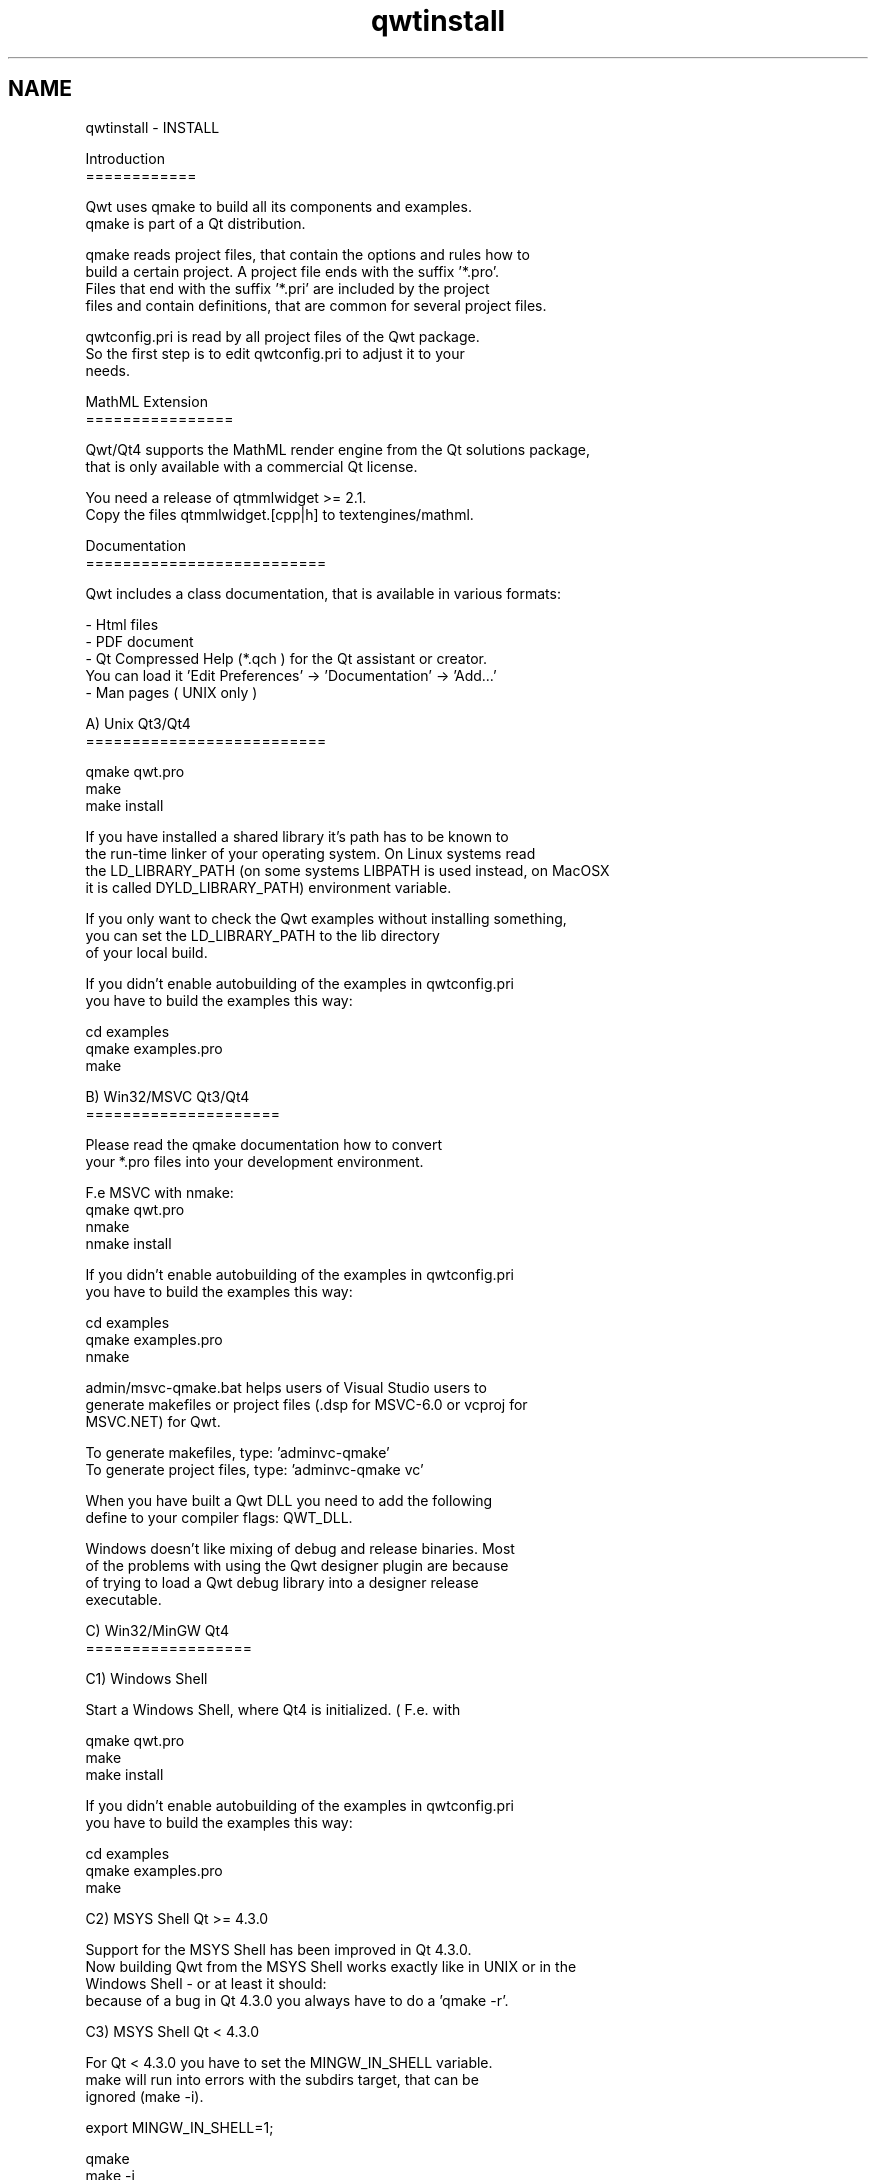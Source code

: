 .TH "qwtinstall" 3 "Tue Nov 20 2012" "Version 5.2.3" "Qwt User's Guide" \" -*- nroff -*-
.ad l
.nh
.SH NAME
qwtinstall \- INSTALL 
.PP
.nf
Introduction
============

Qwt uses qmake to build all its components and examples\&. 
qmake is part of a Qt distribution\&. 

qmake reads project files, that contain the options and rules how to 
build a certain project\&. A project file ends with the suffix '*\&.pro'\&. 
Files that end with the suffix '*\&.pri' are included by the project 
files and contain definitions, that are common for several project files\&.

qwtconfig\&.pri is read by all project files of the Qwt package\&.
So the first step is to edit qwtconfig\&.pri to adjust it to your
needs\&.

MathML Extension
================

Qwt/Qt4 supports the MathML render engine from the Qt solutions package,
that is only available with a commercial Qt license\&.

You need a release of qtmmlwidget >= 2\&.1\&.
Copy the files qtmmlwidget\&.[cpp|h] to textengines/mathml\&.

Documentation
==========================

Qwt includes a class documentation, that is available in various formats:

- Html files
- PDF document 
- Qt Compressed Help (*\&.qch ) for the Qt assistant or creator\&. 
  You can load it 'Edit Preferences' -> 'Documentation' -> 'Add\&.\&.\&.'
- Man pages ( UNIX only )

A) Unix Qt3/Qt4
==========================

qmake qwt\&.pro
make
make install

If you have installed a shared library it's path has to be known to 
the run-time linker of your operating system\&. On Linux systems read
'man ldconfig' ( or google for it )\&. Another option is to use
the LD_LIBRARY_PATH (on some systems LIBPATH is used instead, on MacOSX
it is called DYLD_LIBRARY_PATH) environment variable\&.

If you only want to check the Qwt examples without installing something,
you can set the LD_LIBRARY_PATH to the lib directory 
of your local build\&. 

If you didn't enable autobuilding of the examples in qwtconfig\&.pri
you have to build the examples this way:

cd examples
qmake examples\&.pro
make


B) Win32/MSVC Qt3/Qt4
=====================

Please read the qmake documentation how to convert 
your *\&.pro files into your development environment\&.

F\&.e MSVC with nmake:
qmake qwt\&.pro
nmake
nmake install

If you didn't enable autobuilding of the examples in qwtconfig\&.pri
you have to build the examples this way:

cd examples
qmake examples\&.pro
nmake

admin/msvc-qmake\&.bat helps users of Visual Studio users to
generate makefiles or project files (\&.dsp for MSVC-6\&.0 or vcproj for 
MSVC\&.NET) for Qwt\&.

To generate makefiles, type: 'admin\msvc-qmake'
To generate project files, type: 'admin\msvc-qmake vc'

When you have built a Qwt DLL you need to add the following
define to your compiler flags: QWT_DLL\&.

Windows doesn't like mixing of debug and release binaries\&. Most
of the problems with using the Qwt designer plugin are because
of trying to load a Qwt debug library into a designer release 
executable\&.


C) Win32/MinGW Qt4
==================

C1) Windows Shell

Start a Windows Shell, where Qt4 is initialized\&. ( F\&.e\&. with
'Programs->Qt by Trolltech \&.\&.\&.->Qt 4\&.x\&.x Command Prompt' )\&.

qmake qwt\&.pro
make
make install

If you didn't enable autobuilding of the examples in qwtconfig\&.pri
you have to build the examples this way:

cd examples
qmake examples\&.pro
make

C2) MSYS Shell Qt >= 4\&.3\&.0

Support for the MSYS Shell has been improved in Qt 4\&.3\&.0\&. 
Now building Qwt from the MSYS Shell works exactly like in UNIX or in the 
Windows Shell - or at least it should:
because of a bug in Qt 4\&.3\&.0 you always have to do a 'qmake -r'\&.

C3) MSYS Shell Qt < 4\&.3\&.0

For Qt < 4\&.3\&.0 you have to set the MINGW_IN_SHELL variable\&. 
make will run into errors with the subdirs target, that can be 
ignored (make -i)\&.

export MINGW_IN_SHELL=1;

qmake 
make -i
make -i install

If you didn't enable autobuilding of the examples in qwtconfig\&.pri
you have to build the examples this way:

cd examples
qmake examples\&.pro
make -i

C1-C3)

When you have built a Qwt DLL you need to add QWT_DLL to your compiler 
flags\&. If you are using qmake for your own builds this done by adding 
the following line to your profile: 'DEFINES += QWT_DLL'\&.

Windows doesn't like mixing of debug and release binaries\&. Most
of the problems with using the Qwt designer plugin are because
of trying to load a Qwt debug library into a designer release 
executable\&.

D) MacOSX

Well, the Mac is only another Unix system\&. So read the instructions in A)\&.

In the recent Qt4 releases the default target of qmake is to generate
XCode project files instead of makefiles\&. So you might need to do the
following:

qmake -spec macx-g++ qwt\&.pro
\&.\&.\&.

E) Qt Embedded
--------

I only tested Qwt with Qt Embedded in qvfb (Virtual Framebuffer Devivce)
Emulator on my Linux box\&. To build Qwt for the emulator was as simple as 
for a regular Unix build\&.

F) Symbian
--------

I never tried this platform myself\&.


Good luck !
.fi
.PP
 
